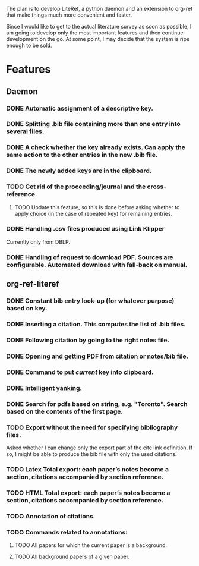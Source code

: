 #+STARTUP: nologdone

The plan is to develop LiteRef, a python daemon and an extension to org-ref that make things much more convenient and faster.

Since I would like to get to the actual literature survey as soon as possible, I am going to develop only the most important features and then continue development on the go. At some point, I may decide that the system is ripe enough to be sold.

* Features
** Daemon
*** DONE Automatic assignment of a descriptive key.
*** DONE Splitting .bib file containing more than one entry into several files.
*** DONE A check whether the key already exists. Can apply the same action to the other entries in the new .bib file.
*** DONE The newly added keys are in the clipboard.
*** TODO Get rid of the proceeding/journal and the cross-reference.
**** TODO Update this feature, so this is done before asking whether to apply choice (in the case of repeated key) for remaining entries.
*** DONE Handling .csv files produced using Link Klipper
Currently only from DBLP.
*** DONE Handling of request to download PDF. Sources are configurable. Automated download with fall-back on manual. 
** org-ref-literef
*** DONE Constant bib entry look-up (for whatever purpose) based on key.
*** DONE Inserting a citation. This computes the list of .bib files.
*** DONE Following citation by going to the right notes file.
*** DONE Opening and getting PDF from citation or notes/bib file.
*** DONE Command to put /current/ key into clipboard. 
*** DONE Intelligent yanking.
*** DONE Search for pdfs based on string, e.g. "Toronto". Search based on the contents of the first page.
*** TODO Export without the need for specifying bibliography files.
Asked whether I can change only the export part of the cite link definition. If so, I might be able to produce the bib file with only the used citations.
*** TODO Latex Total export: each paper’s notes become a section, citations accompanied by section reference.
*** TODO HTML Total export: each paper’s notes become a section, citations accompanied by section reference.
*** TODO Annotation of citations.
*** TODO Commands related to annotations:
**** TODO All papers for which the current paper is a background.
**** TODO All background papers of a given paper.
